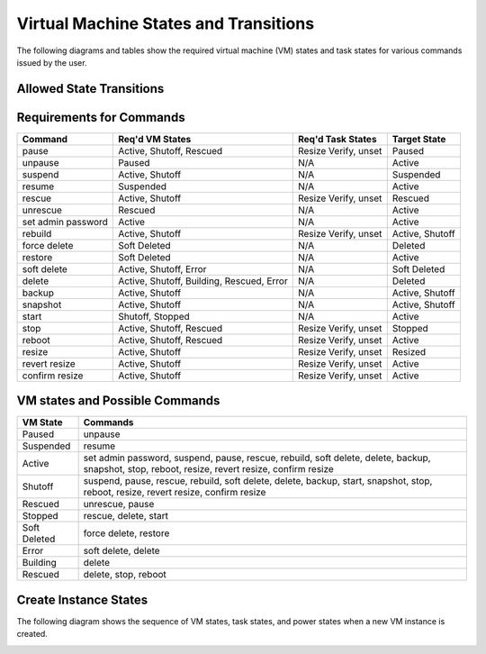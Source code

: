 Virtual Machine States and Transitions
=======================================

The following diagrams and tables show the required virtual machine (VM)
states and task states for various commands issued by the user.

Allowed State Transitions
--------------------------

.. graphviz::

  digraph states {
    graph [pad=".35", ranksep="0.65", nodesep="0.55", concentrate=true];
    node [fontsize=10 fontname="Monospace"];
    edge [arrowhead="normal", arrowsize="0.8"];
    label="All states are allowed to transition to DELETED and ERROR.";
    forcelabels=true;
    labelloc=bottom;
    labeljust=left;

    /* states */
    building [label="BUILDING"]
    active [label="ACTIVE"]
    paused [label="PAUSED"]
    suspended [label="SUSPENDED"]
    stopped [label="STOPPED"]
    rescued [label="RESCUED"]
    resized [label="RESIZED"]
    soft_deleted [label="SOFT_DELETED"]
    shelved [label="SHELVED"]
    shelved_offloaded [label="SHELVED_OFFLOADED"]
    deleted [label="DELETED", color="red"]
    error [label="ERROR", color="red"]

    /* transitions [action] */
    building -> active

    active -> active [headport=nw, tailport=ne]  // manual layout
    active -> soft_deleted [tailport=e]  // prevent arrowhead overlap
    active -> suspended
    active -> paused [tailport=w]  // prevent arrowhead overlap
    active -> stopped
    active -> shelved
    active -> shelved_offloaded
    active -> rescued
    active -> resized

    soft_deleted -> active [headport=e]  // prevent arrowhead overlap

    suspended -> active
    suspended -> shelved
    suspended -> shelved_offloaded

    paused -> active
    paused -> shelved
    paused -> shelved_offloaded

    stopped -> active
    stopped -> stopped [headport=nw, tailport=ne]  // manual layout
    stopped -> resized
    stopped -> rescued
    stopped -> shelved
    stopped -> shelved_offloaded

    resized -> active

    rescued -> active

    shelved -> shelved_offloaded
    shelved ->  active

    shelved_offloaded -> active
  }


Requirements for Commands
-------------------------

==================  ==================  ====================  ================
Command             Req'd VM States     Req'd Task States     Target State
==================  ==================  ====================  ================
pause               Active, Shutoff,    Resize Verify, unset  Paused
                    Rescued
unpause             Paused              N/A                   Active
suspend             Active, Shutoff     N/A                   Suspended
resume              Suspended           N/A                   Active
rescue              Active, Shutoff     Resize Verify, unset  Rescued
unrescue            Rescued             N/A                   Active
set admin password  Active              N/A                   Active
rebuild             Active, Shutoff     Resize Verify, unset  Active, Shutoff
force delete        Soft Deleted        N/A                   Deleted
restore             Soft Deleted        N/A                   Active
soft delete         Active, Shutoff,    N/A                   Soft Deleted
                    Error
delete              Active, Shutoff,    N/A                   Deleted
                    Building, Rescued,
                    Error
backup              Active, Shutoff     N/A                   Active, Shutoff
snapshot            Active, Shutoff     N/A                   Active, Shutoff
start               Shutoff, Stopped    N/A                   Active
stop                Active, Shutoff,    Resize Verify, unset  Stopped
                    Rescued
reboot              Active, Shutoff,    Resize Verify, unset  Active
                    Rescued
resize              Active, Shutoff     Resize Verify, unset  Resized
revert resize       Active, Shutoff     Resize Verify, unset  Active
confirm resize      Active, Shutoff     Resize Verify, unset  Active
==================  ==================  ====================  ================

VM states and Possible Commands
-------------------------------

============  =================================================================
VM State      Commands
============  =================================================================
Paused        unpause
Suspended     resume
Active        set admin password, suspend, pause, rescue, rebuild, soft delete,
              delete, backup, snapshot, stop, reboot, resize, revert resize,
              confirm resize
Shutoff       suspend, pause, rescue, rebuild, soft delete, delete, backup,
              start, snapshot, stop, reboot, resize, revert resize,
              confirm resize
Rescued       unrescue, pause
Stopped       rescue, delete, start
Soft Deleted  force delete, restore
Error         soft delete, delete
Building      delete
Rescued       delete, stop, reboot
============  =================================================================


Create Instance States
----------------------

The following diagram shows the sequence of VM states, task states, and
power states when a new VM instance is created.

.. image:: /_static/images/create-vm-states.svg
   :alt: Sequence of VM states, task states, and power states when a new
         VM instance is created.
